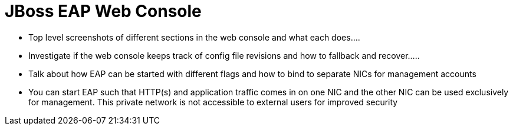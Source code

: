 = JBoss EAP Web Console

* Top level screenshots of different sections in the web console and what each does....
* Investigate if the web console keeps track of config file revisions and how to fallback and recover.....
* Talk about how EAP can be started with different flags and how to bind to separate NICs for management accounts
* You can start EAP such that HTTP(s) and application traffic comes in on one NIC and the other NIC can be used exclusively for management. This private network is not accessible to external users for improved security